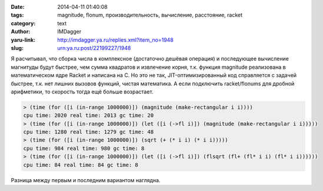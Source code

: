 

:date: 2014-04-11 01:40:08
:tags: magnitude, flonum, производительность, вычисление, расстояние, racket
:category: text
:author: IMDagger
:yaru-link: http://imdagger.ya.ru/replies.xml?item_no=1948
:slug: urn:ya.ru:post/22199227/1948

Я расчитывал, что сборка числа в комплексное (достаточно дешёвая
операция) и последующее вычисление магнитуды будут быстрее, чем сумма
квадратов и извлечение корня, т.к. функция magnitude реализована в
математическом ядре Racket и написана на C. Но это не так,
JIT-оптимизированный код справляется с задачей быстрее, т.к. нет лишних
вызовов функций, чистая математика. А если подключить racket/flonums для
дробной арифметики, то скорость тогда ещё больше возрастает.

.. code-block:: racket

    > (time (for ([i (in-range 1000000)]) (magnitude (make-rectangular i i))))
    cpu time: 2020 real time: 2013 gc time: 20
    > (time (for ([i (in-range 1000000)]) (let ([i (->fl i)]) (magnitude (make-rectangular i i)))))
    cpu time: 1280 real time: 1279 gc time: 48
    > (time (for ([i (in-range 1000000)]) (sqrt (+ (* i i) (* i i)))))
    cpu time: 984 real time: 980 gc time: 8
    > (time (for ([i (in-range 1000000)]) (let ([i (->fl i)]) (flsqrt (fl+ (fl* i i) (fl* i i))))))
    cpu time: 84 real time: 84 gc time: 8

Разница между первым и последним вариантом наглядна.
